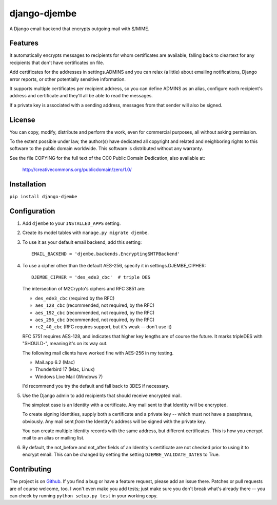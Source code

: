 =============
django-djembe
=============

A Django email backend that encrypts outgoing mail with S/MIME.

Features
--------

It automatically encrypts messages to recipients for whom certificates are
available, falling back to cleartext for any recipients that don't have
certificates on file.

Add certificates for the addresses in settings.ADMINS and you can relax (a
little) about emailing notifications, Django error reports, or other
potentially sensitive information.

It supports multiple certificates per recipient address, so you can define
ADMINS as an alias, configure each recipient's address and certificate and
they'll all be able to read the messages.

If a private key is associated with a sending address, messages from that
sender will also be signed.

License
-------

You can copy, modify, distribute and perform the work, even for
commercial purposes, all without asking permission.

To the extent possible under law, the author(s) have dedicated all
copyright and related and neighboring rights to this software to the
public domain worldwide. This software is distributed without any
warranty.

See the file COPYING for the full text of the CC0 Public Domain
Dedication, also available at:

    http://creativecommons.org/publicdomain/zero/1.0/

Installation
------------

``pip install django-djembe``

Configuration
-------------

#. Add ``djembe`` to your ``INSTALLED_APPS`` setting.

#. Create its model tables with ``manage.py migrate djembe``.

#. To use it as your default email backend, add this setting::

    EMAIL_BACKEND = 'djembe.backends.EncryptingSMTPBackend'

#. To use a cipher other than the default AES-256, specify it in
   settings.DJEMBE_CIPHER::

    DJEMBE_CIPHER = 'des_ede3_cbc'  # triple DES

   The intersection of M2Crypto's ciphers and RFC 3851 are:

   * ``des_ede3_cbc`` (required by the RFC)
   * ``aes_128_cbc`` (recommended, not required, by the RFC)
   * ``aes_192_cbc`` (recommended, not required, by the RFC)
   * ``aes_256_cbc`` (recommended, not required, by the RFC)
   * ``rc2_40_cbc`` (RFC requires support, but it's weak -- don't use it)

   RFC 5751 requires AES-128, and indicates that higher key lengths are of
   course the future. It marks tripleDES with "SHOULD-", meaning it's on its
   way out.

   The following mail clients have worked fine with AES-256 in my testing.

   * Mail.app 6.2 (Mac)
   * Thunderbird 17 (Mac, Linux)
   * Windows Live Mail (Windows 7)

   I'd recommend you try the default and fall back to 3DES if necessary.

#. Use the Django admin to add recipients that should receive encrypted mail.

   The simplest case is an Identity with a certificate. Any mail sent to that
   Identity will be encrypted.

   To create signing Identities, supply both a certificate and a private key --
   which must not have a passphrase, obviously. Any mail sent *from* the
   Identity's address will be signed with the private key.

   You can create multiple Identity records with the same address, but
   different certificates. This is how you encrypt mail to an alias or mailing
   list.

#. By default, the not_before and not_after fields of an Identity's certificate
   are not checked prior to using it to encrypt email. This can be changed by
   setting the setting ``DJEMBE_VALIDATE_DATES`` to True.

Contributing
------------

The project is on Github_. If you find a bug or have a feature request, please
add an issue there. Patches or pull requests are of course welcome, too. I
won't even make you add tests; just make sure you don't break what's already
there -- you can check by running ``python setup.py test`` in your working
copy.

.. _Github: https://github.com/cabincode/django-djembe/

